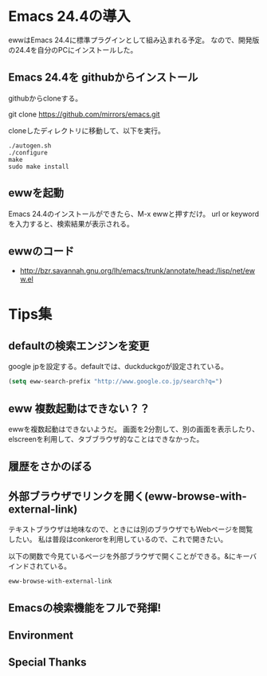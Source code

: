 #+OPTIONS: toc:nil num:nil todo:nil pri:nil tags:nil ^:nil TeX:nil
#+CATEGORY: 技術メモ
#+TAGS:
#+DESCRIPTION:
#+TITLE: 

* Emacs 24.4の導入
ewwはEmacs 24.4に標準プラグインとして組み込まれる予定。
なので、開発版の24.4を自分のPCにインストールした。

** Emacs 24.4を githubからインストール
   githubからcloneする。

   git clone https://github.com/mirrors/emacs.git

   cloneしたディレクトリに移動して、以下を実行。

   #+begin_src language
   ./autogen.sh
   ./configure
   make
   sudo make install
   #+end_src

** ewwを起動
   Emacs 24.4のインストールができたら、M-x ewwと押すだけ。
   url or keywordを入力すると、検索結果が表示される。

** ewwのコード

   - http://bzr.savannah.gnu.org/lh/emacs/trunk/annotate/head:/lisp/net/eww.el

* Tips集

** defaultの検索エンジンを変更
   google jpを設定する。defaultでは、duckduckgoが設定されている。

   #+begin_src emacs-lisp
   (setq eww-search-prefix "http://www.google.co.jp/search?q=")
   #+end_src

** eww 複数起動はできない？？
   ewwを複数起動はできないようだ。
   画面を2分割して、別の画面を表示したり、
   elscreenを利用して、タブブラウザ的なことはできなかった。

** 履歴をさかのぼる
** 外部ブラウザでリンクを開く(eww-browse-with-external-link)
   テキストブラウザは地味なので、ときには別のブラウザでもWebページを閲覧したい。
   私は普段はconkerorを利用しているので、これで開きたい。

   以下の関数で今見ているページを外部ブラウザで開くことができる。&にキーバインドされている。

   #+begin_src language
   eww-browse-with-external-link
   #+end_src

** Emacsの検索機能をフルで発揮!

** Environment
** Special Thanks
